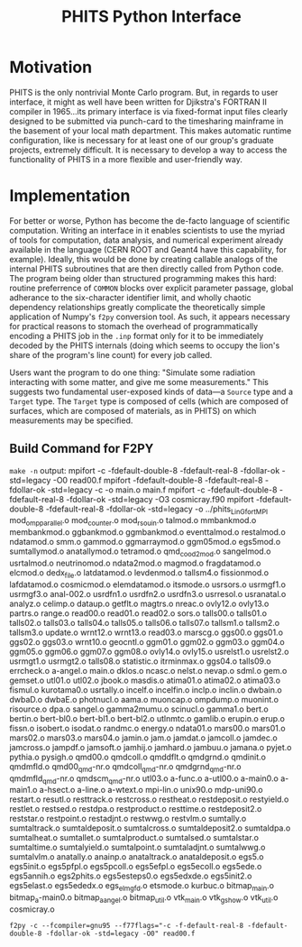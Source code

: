 :PROPERTIES:
:ID:       ac6388cd-d777-478d-8f12-cc5e3f40f1f9
:END:
#+title: PHITS Python Interface
#+STARTUP: latexpreview

* Motivation

PHITS is the only nontrivial Monte Carlo program. But, in regards to user interface, it might as well have been written for Djikstra's FORTRAN II compiler in 1965...its primary interface is via fixed-format input files clearly designed to be submitted via punch-card to the timesharing mainframe in the basement of your local math department. This makes automatic runtime configuration, like is necessary for at least one of our group's graduate projects, extremely difficult. It is necessary to develop a way to access the functionality of PHITS in a more flexible and user-friendly way.

* Implementation

For better or worse, Python has become the de-facto language of scientific computation. Writing an interface in it enables scientists to use the myriad of tools for computation, data analysis, and numerical experiment already available in the language (CERN ROOT and Geant4 have this capability, for example). Ideally, this would be done by creating callable analogs of the internal PHITS subroutines that are then directly called from Python code. The program being older than structured programming makes this hard: routine preferrence of =COMMON= blocks over explicit parameter passage, global adherance to the six-character identifier limit, and wholly chaotic dependency relationships greatly complicate the theoretically simple application of Numpy's =f2py= conversion tool. As such, it appears necessary for practical reasons to stomach the overhead of programmatically encoding a PHITS job in the =.inp= format only for it to be immediately decoded by the PHITS internals (doing which seems to occupy the lion's share of the program's line count) for every job called.

Users want the program to do one thing: "Simulate some radiation interacting with some matter, and give me some measurements." This suggests two fundamental user-exposed kinds of data—a =Source= type and a =Target= type. The =Target= type is composed of cells (which are composed of surfaces, which are composed of materials, as in PHITS) on which measurements may be specified.

** Build Command for F2PY

=make -n= output:
mpifort -c -fdefault-double-8 -fdefault-real-8 -fdollar-ok -std=legacy -O0 read00.f
mpifort -fdefault-double-8 -fdefault-real-8 -fdollar-ok -std=legacy  -c -o main.o main.f
mpifort -c -fdefault-double-8 -fdefault-real-8 -fdollar-ok -std=legacy -O3 cosmicray.f90
mpifort -fdefault-double-8 -fdefault-real-8 -fdollar-ok -std=legacy   -o ../phits_LinGfort_MPI mod_ompparallel.o mod_counter.o mod_rsouin.o talmod.o mmbankmod.o membankmod.o ggbankmod.o ggmbankmod.o eventtalmod.o restalmod.o ndatamod.o smm.o gammod.o ggmarraymod.o ggm05mod.o egs5mod.o sumtallymod.o anatallymod.o tetramod.o qmd_cood2_mod.o sangelmod.o usrtalmod.o neutrinomod.o ndata2mod.o magmod.o fragdatamod.o elcmod.o dedx_file.o latdatamod.o levdenmod.o tallsm4.o fissionmod.o lafdatamod.o cosmicmod.o elemdatamod.o itsmode.o usrsors.o usrmgf1.o usrmgf3.o anal-002.o usrdfn1.o usrdfn2.o usrdfn3.o usrresol.o usranatal.o analyz.o celimp.o dataup.o getflt.o magtrs.o nreac.o ovly12.o ovly13.o partrs.o range.o read00.o read01.o read02.o sors.o talls00.o talls01.o talls02.o talls03.o talls04.o talls05.o talls06.o talls07.o tallsm1.o tallsm2.o tallsm3.o update.o wrnt12.o wrnt13.o read03.o marscg.o ggs00.o ggs01.o ggs02.o ggs03.o wrnt10.o geocntl.o ggm01.o ggm02.o ggm03.o ggm04.o ggm05.o ggm06.o ggm07.o ggm08.o ovly14.o ovly15.o usrelst1.o usrelst2.o usrmgt1.o usrmgt2.o talls08.o statistic.o itrminmax.o ggs04.o talls09.o errcheck.o a-angel.o main.o dklos.o ncasc.o nelst.o nevap.o sdml.o gem.o gemset.o utl01.o utl02.o jbook.o masdis.o atima01.o atima02.o atima03.o fismul.o kurotama0.o usrtally.o incelf.o incelfin.o inclp.o inclin.o dwbain.o dwbaD.o dwbaE.o photnucl.o aama.o muoncap.o ompdump.o muonint.o risource.o dpa.o sangel.o gamma2mumu.o scinucl.o gamma1.o bert.o bertin.o bert-bl0.o bert-bl1.o bert-bl2.o utlnmtc.o gamlib.o erupin.o erup.o fissn.o isobert.o isodat.o randmc.o energy.o ndata01.o mars00.o mars01.o mars02.o mars03.o mars04.o jamin.o jam.o jamdat.o jamcoll.o jamdec.o jamcross.o jampdf.o jamsoft.o jamhij.o jamhard.o jambuu.o jamana.o pyjet.o pythia.o pysigh.o qmd00.o qmdcoll.o qmddflt.o qmdgrnd.o qmdinit.o qmdmfld.o qmd00_qmd-nr.o qmdcoll_qmd-nr.o qmdgrnd_qmd-nr.o qmdmfld_qmd-nr.o qmdscm_qmd-nr.o utl03.o a-func.o a-utl00.o a-main0.o a-main1.o a-hsect.o a-line.o a-wtext.o mpi-lin.o unix90.o mdp-uni90.o restart.o resutl.o resttrack.o restcross.o restheat.o restdeposit.o restyield.o restlet.o restsed.o restdpa.o restproduct.o resttime.o restdeposit2.o reststar.o restpoint.o restadjnt.o restwwg.o restvlm.o sumtally.o sumtaltrack.o sumtaldeposit.o sumtalcross.o sumtaldeposit2.o sumtaldpa.o sumtalheat.o sumtallet.o sumtalproduct.o sumtalsed.o sumtalstar.o sumtaltime.o sumtalyield.o sumtalpoint.o sumtaladjnt.o sumtalwwg.o sumtalvlm.o anatally.o anainp.o anataltrack.o anataldeposit.o egs5.o egs5init.o egs5pfpl.o egs5pcoll.o egs5efpl.o egs5ecoll.o egs5ede.o egs5annih.o egs2phits.o egs5esteps0.o egs5edxde.o egs5init2.o egs5elast.o egs5ededx.o egs_elmgfd.o etsmode.o kurbuc.o bitmap_main.o bitmap_a-main0.o bitmap_a_angel.o bitmap_util.o vtk_main.o vtk_gshow.o vtk_util.o cosmicray.o
#+begin_src shell
  f2py -c --fcompiler=gnu95 --f77flags="-c -f-default-real-8 -fdefault-double-8 -fdollar-ok -std=legacy -O0" read00.f
#+end_src
